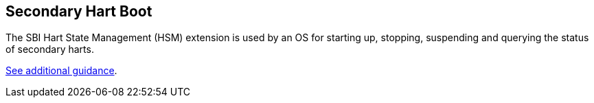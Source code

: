 [[secondary]]
== Secondary Hart Boot

The SBI Hart State Management (HSM) extension is used by an OS for starting up, stopping, suspending and querying the status of secondary harts.

<<secondary-guidance, See additional guidance>>.